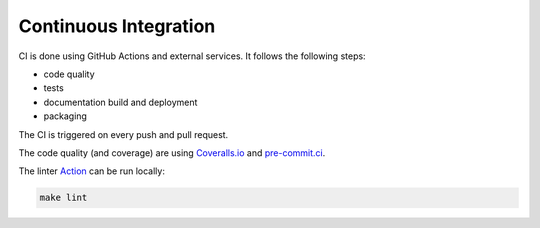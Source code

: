 Continuous Integration
======================

CI is done using GitHub Actions and external services.
It follows the following steps:

* code quality
* tests
* documentation build and deployment
* packaging

The CI is triggered on every push and pull request.

The code quality (and coverage) are using `Coveralls.io <https://coveralls.io/>`_ and `pre-commit.ci <https://results.pre-commit.ci/>`_.

The linter `Action <https://github.com/AI-Studi05/DatAnalyzer/actions/workflows/linter.yml>`_ can be run locally:

.. code-block:: bash

    make lint
